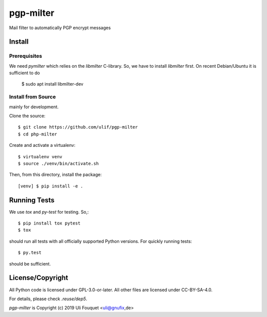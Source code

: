 pgp-milter
**********

Mail filter to automatically PGP encrypt messages


Install
=======

Prerequisites
-------------

We need `pymilter` which relies on the `libmilter` C-library. So, we have to
install `libmilter` first.  On recent Debian/Ubuntu it is sufficient to do

    $ sudo apt install libmilter-dev

Install from Source
-------------------

mainly for development.

Clone the source::

    $ git clone https://github.com/ulif/pgp-milter
    $ cd php-milter

Create and activate a virtualenv::

    $ virtualenv venv
    $ source ./venv/bin/activate.sh

Then, from this directory, install the package::

    [venv] $ pip install -e .

Running Tests
=============

We use `tox` and `py-test` for testing. So,::

    $ pip install tox pytest
    $ tox

should run all tests with all officially supported Python versions. For quickly
running tests::

    $ py.test

should be sufficient.


License/Copyright
=================

All Python code is licensed under GPL-3.0-or-later.
All other files are licensed under CC-BY-SA-4.0.

For details, please check `.reuse/dep5`.

`pgp-milter` is Copyright (c) 2019 Uli Fouquet <uli@gnufix,de>

